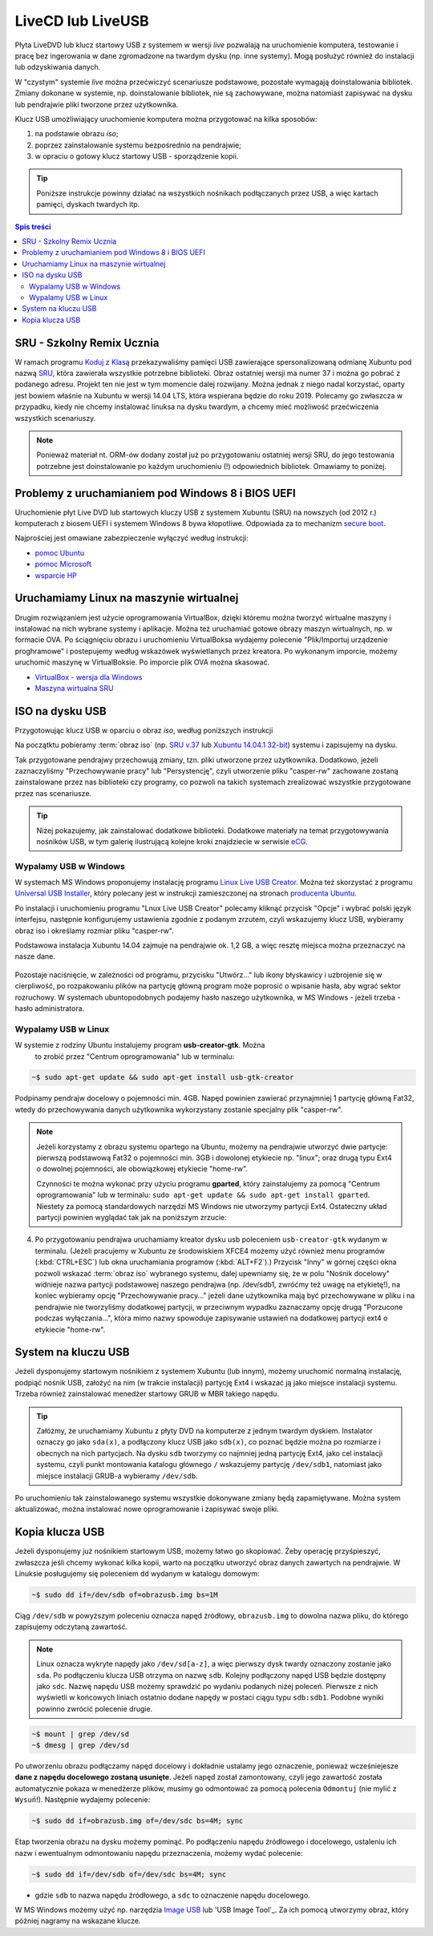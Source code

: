 LiveCD lub LiveUSB
##################

Płyta LiveDVD lub klucz startowy USB z systemem w wersji *live* pozwalają
na uruchomienie komputera, testowanie i pracę bez ingerowania w dane
zgromadzone na twardym dysku (np. inne systemy). Mogą posłużyć również do
instalacji lub odzyskiwania danych.

W "czystym" systemie *live* można przećwiczyć scenariusze podstawowe,
pozostałe wymagają doinstalowania bibliotek. Zmiany dokonane w systemie,
np. doinstalowanie bibliotek, nie są zachowywane, można natomiast zapisywać
na dysku lub pendrajwie pliki tworzone przez użytkownika.

Klucz USB umożliwiający uruchomienie komputera można przygotować na kilka
sposobów:

1. na podstawie obrazu *iso*;
2. poprzez zainstalowanie systemu bezpośrednio na pendrajwie;
3. w opraciu o gotowy klucz startowy USB - sporządzenie kopii.

.. tip::

    Poniższe instrukcje powinny działać na wszystkich nośnikach podłączanych
    przez USB, a więc kartach pamięci, dyskach twardych itp.

.. contents:: Spis treści
    :backlinks: none


SRU - Szkolny Remix Ucznia
==========================

W ramach programu `Koduj z Klasą`_ przekazywaliśmy pamięci USB zawierające
spersonalizowaną odmianę Xubuntu pod nazwą `SRU`_, która zawierała wszystkie
potrzebne biblioteki. Obraz ostatniej wersji ma numer 37 i można go
pobrać z podanego adresu. Projekt ten nie jest w tym momencie dalej rozwijany.
Można jednak z niego nadal korzystać, oparty jest bowiem właśnie na Xubuntu
w wersji 14.04 LTS, która wspierana będzie do roku 2019.
Polecamy go zwłaszcza w przypadku, kiedy nie chcemy instalować linuksa
na dysku twardym, a chcemy mieć możliwość przećwiczenia wszystkich scenariuszy.


.. note::

    Ponieważ materiał nt. ORM-ów dodany został już po przygotowaniu
    ostatniej wersji SRU, do jego testowania potrzebne jest doinstalowanie
    po każdym uruchomieniu (!) odpowiednich bibliotek. Omawiamy to
    poniżej.

.. _SRU: http://sru.e-swoi.pl/sru-test-37.iso
.. _Koduj z Klasą: http://kodujzklasa.pl

.. _usb-creator:

Problemy z uruchamianiem pod Windows 8 i BIOS UEFI
==================================================

Uruchomienie płyt Live DVD lub startowych kluczy USB z systemem
Xubuntu (SRU) na nowszych (od 2012 r.) komputerach z biosem UEFI i systemem Windows 8
bywa kłopotliwe. Odpowiada za to mechanizm `secure boot`_.

Najprościej jest omawiane zabezpieczenie wyłączyć według instrukcji:

- `pomoc Ubuntu`_
- `pomoc Microsoft`_
- `wsparcie HP`_

.. _secure boot: http://en.wikipedia.org/wiki/Unified_Extensible_Firmware_Interface#Secure_boot
.. _poprzednie wersje Windows: http://technet.microsoft.com/en-us/library/dn481258.aspx
.. _pomoc Ubuntu: https://help.ubuntu.com/community/UEFI#SecureBoot
.. _pomoc Microsoft: http://technet.microsoft.com/en-us/library/dn481258.aspx
.. _wsparcie HP: http://h10025.www1.hp.com/ewfrf/wc/document?cc=pl&lc=pl&dlc=pl&docname=c03679388

Uruchamiamy Linux na maszynie wirtualnej
========================================

Drugim rozwiązaniem jest użycie oprogramowania VirtualBox, dzięki któremu
można tworzyć wirtualne maszyny i instalować na nich wybrane systemy i aplikacje.
Można też uruchamiać gotowe obrazy maszyn wirtualnych, np. w formacie OVA.
Po ściągnięciu obrazu i uruchomieniu VirtualBoksa wydajemy polecenie "Plik/Importuj
urządzenie proghramowe" i postepujemy według wskazówek wyświetlanych przez kreatora.
Po wykonanym imporcie, możemy uruchomić maszynę w VirtualBoksie.
Po imporcie plik OVA można skasować.

* `VirtualBox - wersja dla Windows <http://download.virtualbox.org/virtualbox/4.3.8/VirtualBox-4.3.8-92456-Win.exe>`_
* `Maszyna wirtualna SRU <http://www.cyfrowaszkola.waw.pl/_python/SRU_FWIOO.ova>`_

.. _ins-python:

ISO na dysku USB
================

Przygotowując klucz USB w oparciu o obraz *iso*, według poniższych instrukcji

Na początktu pobieramy :term:`obraz iso` (np. `SRU v.37`_ lub `Xubuntu 14.04.1 32-bit`_) systemu i zapisujemy na dysku.

.. _SRU v.37: http://sru.e-swoi.pl/sru-test-37.iso
.. _Xubuntu 14.04.1 32-bit: http://se.archive.ubuntu.com/mirror/cdimage.ubuntu.com/xubuntu/releases/14.04/release/xubuntu-14.04.1-desktop-i386.iso

Tak przygotowane pendrajwy przechowują zmiany, tzn. pliki utworzone przez
użytkownika. Dodatkowo, jeżeli zaznaczyliśmy "Przechowywanie pracy" lub "Persystencję",
czyli utworzenie pliku "casper-rw" zachowane zostaną zainstalowane przez nas
biblioteki czy programy, co pozwoli na takich systemach zrealizować wszystkie
przygotowane przez nas scenariusze.

.. tip::

    Niżej pokazujemy, jak zainstalować dodatkowe biblioteki.
    Dodatkowe materiały na temat przygotowywania nośników USB, w tym galerię ilustrującą
    kolejne kroki znajdziecie w serwisie eCG_.

.. _eCG: http://ecg.vot.pl/?id=usb-boot

Wypalamy USB w Windows
----------------------

W systemach MS Windows proponujemy instalację programu `Linux Live USB Creator`_.
Można też skorzystać z programu `Universal USB Installer`_, który polecany
jest w instrukcji zamieszczonej na stronach `producenta Ubuntu`_.

.. _Linux Live USB Creator: http://www.linuxliveusb.com/en/download
.. _Universal USB Installer: http://www.pendrivelinux.com/universal-usb-installer-easy-as-1-2-3/#button
.. _producenta Ubuntu: http://www.ubuntu.com/download/desktop/create-a-usb-stick-on-windows


Po instalacji i uruchomieniu programu "Lnux Live USB Creator"
polecamy kliknąć przycisk "Opcje" i wybrać polski język interfejsu, następnie konfigurujemy
ustawienia zgodnie z podanym zrzutem, czyli wskazujemy klucz USB, wybieramy obraz iso
i określamy rozmiar pliku "casper-rw".

Podstawowa instalacja Xubuntu 14.04 zajmuje
na pendrajwie ok. 1,2 GB, a więc resztę miejsca można przeznaczyć na nasze dane.

.. figure:: img/lluc.jpg

Pozostaje naciśnięcie, w zależności od programu, przycisku "Utwórz..." lub ikony błyskawicy
i uzbrojenie się w cierpliwość, po rozpakowaniu plików na partycję główną program może
poprosić o wpisanie hasła, aby wgrać sektor rozruchowy. W systemach ubuntopodobnych
podajemy hasło naszego użytkownika, w MS Windows - jeżeli trzeba - hasło administratora.

Wypalamy USB w Linux
--------------------

W systemie z rodziny Ubuntu instalujemy program **usb-creator-gtk**. Można
   to zrobić przez "Centrum oprogramowania" lub w terminalu:


.. code-block:: bash

    ~$ sudo apt-get update && sudo apt-get install usb-gtk-creator

Podpinamy pendrajw docelowy o pojemności min. 4GB. Napęd powinien zawierać
przynajmniej 1 partycję główną Fat32, wtedy do przechowywania danych użytkownika
wykorzystany zostanie specjalny plik "casper-rw".

.. note::
    Jeżeli korzystamy z obrazu systemu opartego na Ubuntu, możemy na pendrajwie
    utworzyć dwie partycje: pierwszą podstawową Fat32 o pojemności min. 3GB
    i dowolonej etykiecie np. "linux"; oraz drugą typu Ext4 o dowolnej pojemności,
    ale obowiązkowej etykiecie "home-rw".

    Czynności te można wykonać przy użyciu programu **gparted**, który zainstalujemy
    za pomocą "Centrum oprogramowania" lub w terminalu: ``sudo apt-get update &&
    sudo apt-get install gparted``. Niestety za pomocą standardowych narzędzi
    MS Windows nie utworzymy partycji Ext4. Ostateczny układ partycji powinien
    wyglądać tak jak na poniższym zrzucie:

.. figure:: img/sru_usb08.png

4. Po przygotowaniu pendrajwa uruchamiamy kreator dysku usb poleceniem ``usb-creator-gtk``
   wydanym w terminalu. (Jeżeli pracujemy w Xubuntu ze środowiskiem XFCE4 możemy użyć
   również menu programów (:kbd:`CTRL+ESC`) lub okna uruchamiania programów (:kbd:`ALT+F2`).)
   Przycisk "Inny" w górnej części okna pozwoli wskazać :term:`obraz iso`
   wybranego systemu, dalej upewniamy się, że w polu "Nośnik docelowy"
   widnieje nazwa partycji podstawowej naszego pendrajwa (np. /dev/sdb1, zwróćmy też uwagę
   na etykietę!), na koniec wybieramy opcję "Przechowywanie pracy..." jeżeli dane użytkownika
   mają być przechowywane w pliku i na pendrajwie nie tworzyliśmy dodatkowej partycji,
   w przeciwnym wypadku zaznaczamy opcję drugą "Porzucone podczas wyłączania...", która
   mimo nazwy spowoduje zapisywanie ustawień na dodatkowej partycji ext4 o etykiecie "home-rw".

.. figure:: img/sru_usb09.png


System na kluczu USB
====================

Jeżeli dysponujemy startowym nośnikiem z systemem Xubuntu (lub innym),
możemy uruchomić normalną instalację, podpiąć nośnik USB, założyć na nim
(w trakcie instalacji) partycję Ext4 i wskazać ją jako miejsce instalacji
systemu. Trzeba również zainstalować menedżer startowy GRUB w MBR takiego napędu.

.. tip::

    Załóżmy, że uruchamiamy Xubuntu z płyty DVD na komputerze z jednym twardym dyskiem.
    Instalator oznaczy go jako ``sda(x)``, a podłączony klucz USB jako ``sdb(x)``,
    co poznać będzie można po rozmiarze i obecnych na nich partycjach.
    Na dysku ``sdb`` tworzymy co najmniej jedną partycję Ext4, jako cel
    instalacji systemu, czyli punkt montowania katalogu głównego ``/``
    wskazujemy partycję ``/dev/sdb1``, natomiast jako miejsce instalacji GRUB-a
    wybieramy ``/dev/sdb``.

Po uruchomieniu tak zainstalowanego systemu wszystkie dokonywane zmiany będą zapamiętywane.
Można system aktualizować, można instalować nowe oprogramowanie i zapisywać
swoje pliki.

Kopia klucza USB
================

Jeżeli dysponujemy już nośnikiem startowym USB, możemy łatwo go skopiować.
Żeby operację przyśpieszyć, zwłaszcza jeśli chcemy wykonać kilka kopii,
warto na początku utworzyć obraz danych zawartych na pendrajwie.
W Linuksie posługujemy się poleceniem ``dd`` wydanym w katalogu domowym:

.. code-block:: bash

    ~$ sudo dd if=/dev/sdb of=obrazusb.img bs=1M

Ciąg ``/dev/sdb`` w powyższym poleceniu oznacza napęd źródłowy, ``obrazusb.img``
to dowolna nazwa pliku, do którego zapisujemy odczytaną zawartość.

.. note::

    Linux oznacza wykryte napędy jako ``/dev/sd[a-z]``, a więc pierwszy dysk twardy
    oznaczony zostanie jako ``sda``. Po podłączeniu klucza USB otrzyma on nazwę
    ``sdb``. Kolejny podłączony napęd USB będzie dostępny jako ``sdc``.
    Nazwę napędu USB możemy sprawdzić po wydaniu podanych niżej poleceń.
    Pierwsze z nich wyświetli w końcowych liniach ostatnio dodane napędy
    w postaci ciągu typu ``sdb:sdb1``. Podobne wyniki powinno zwrócić
    polecenie drugie.

.. code-block:: bash

    ~$ mount | grep /dev/sd
    ~$ dmesg | grep /dev/sd

Po utworzeniu obrazu podłączamy napęd docelowy i dokładnie ustalamy jego oznaczenie,
ponieważ wcześniejesze **dane z napędu docelowego zostaną usunięte**. Jeżeli napęd
został zamontowany, czyli jego zawartość została automatycznie pokaza w menedżerze
plików, musimy go odmontować za pomocą polecenia ``Odmontuj`` (nie mylić z ``Wysuń``!).
Następnie wydajemy polecenie:

.. code-block:: bash

    ~$ sudo dd if=obrazusb.img of=/dev/sdc bs=4M; sync

Etap tworzenia obrazu na dysku możemy pominąć. Po podłączeniu napędu
źródłowego i docelowego, ustaleniu ich nazw i ewentualnym odmontowaniu
napędu przeznaczenia, możemy wydać polecenie:

.. code-block:: bash

    ~$ sudo dd if=/dev/sdb of=/dev/sdc bs=4M; sync

- gdzie ``sdb`` to nazwa napędu źródłowego, a ``sdc`` to oznaczenie napędu docelowego.

W MS Windows możemy użyć np. narzędzia `Image USB`_ lub 'USB Image Tool'_.
Za ich pomocą utworzymy obraz, który później nagramy na wskazane klucze.

.. _Image USB: http://www.osforensics.com/tools/write-usb-images.html
.. _USB Image Tool: http://www.alexpage.de/usb-image-tool/download/
